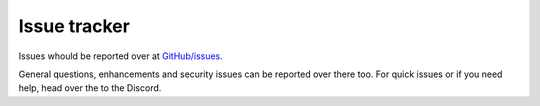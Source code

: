 .. _help.issues:

Issue tracker
=============

Issues whould be reported over at `GitHub/issues <https://github.com/Torxed/slimDNS/issues>`_.

General questions, enhancements and security issues can be reported over there too.
For quick issues or if you need help, head over the to the Discord.